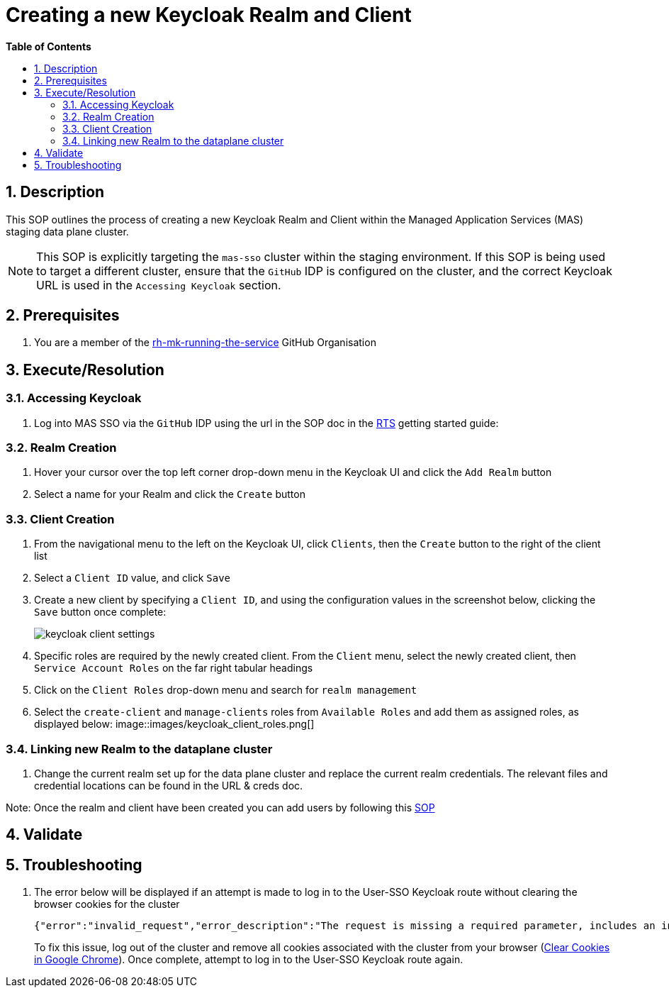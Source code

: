 // begin header
ifdef::env-github[]
:tip-caption: :bulb:
:note-caption: :information_source:
:important-caption: :heavy_exclamation_mark:
:caution-caption: :fire:
:warning-caption: :warning:
endif::[]
:numbered:
:toc: macro
:toc-title: pass:[<b>Table of Contents</b>]
= Creating a new Keycloak Realm and Client

toc::[]

== Description

This SOP outlines the process of creating a new Keycloak Realm and Client within the Managed Application Services (MAS) staging data plane cluster.

NOTE: This SOP is explicitly targeting the `mas-sso` cluster within the staging environment. If this SOP is being used to target a different cluster, ensure that the `GitHub` IDP is configured on the cluster, and the correct Keycloak URL is used in the `Accessing Keycloak` section.

== Prerequisites
1. You are a member of the https://github.com/rh-mk-running-the-service[rh-mk-running-the-service] GitHub Organisation

== Execute/Resolution
=== Accessing Keycloak
1. Log into MAS SSO via the `GitHub` IDP using the url in the SOP doc in the https://docs.google.com/document/d/1TtO6wLd1lz0XjYqOBjP9kgYFbOIXZDFlM_eib4H2egw/edit#[RTS] getting started guide:


=== Realm Creation
1. Hover your cursor over the top left corner drop-down menu in the Keycloak UI and click the `Add Realm` button
2. Select a name for your Realm and click the `Create` button

=== Client Creation
1. From the navigational menu to the left on the Keycloak UI, click `Clients`, then the `Create` button to the right of the client list
2. Select a `Client ID` value, and click `Save`
3. Create a new client by specifying a `Client ID`, and using the configuration values in the screenshot below, clicking the `Save` button once complete:
+
image::images/keycloak_client_settings.png[]
4. Specific roles are required by the newly created client. From the `Client` menu, select the newly created client, then `Service Account Roles` on the far right tabular headings
5. Click on the `Client Roles` drop-down menu and search for `realm management`
6. Select the `create-client` and `manage-clients` roles from `Available Roles` and add them as assigned roles, as displayed below:
image::images/keycloak_client_roles.png[]


=== Linking new Realm to the dataplane cluster
1. Change the current realm set up for the data plane cluster and replace the current realm credentials. The relevant files and credential locations can be found in the URL & creds doc.

Note: Once the realm and client have been created you can add users by following this https://github.com/RHCloudServices/kafka-monitoring-stuff/blob/master/sops/adding_user_to_sso.asciidoc[SOP]

== Validate
== Troubleshooting
1. The error below will be displayed if an attempt is made to log in to the User-SSO Keycloak route without clearing the browser cookies for the cluster
+
[source,sh]
----
{"error":"invalid_request","error_description":"The request is missing a required parameter, includes an invalid parameter value, includes a parameter more than once, or is otherwise malformed.","state":"<>.security-admin-console"}
----
+
To fix this issue, log out of the cluster and remove all cookies associated with the cluster from your browser (https://support.google.com/chrome/answer/95647?co=GENIE.Platform%3DDesktop&hl=en-GB#zippy=%2Cdelete-cookies-from-a-site)[Clear Cookies in Google Chrome]). Once complete, attempt to log in to the User-SSO Keycloak route again.

